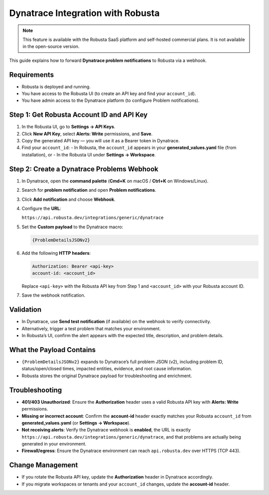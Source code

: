 Dynatrace Integration with Robusta
==================================

.. note::
    This feature is available with the Robusta SaaS platform and self-hosted commercial plans. It is not available in the open-source version.

This guide explains how to forward **Dynatrace problem notifications** to Robusta via a webhook.

Requirements
------------

- Robusta is deployed and running.
- You have access to the Robusta UI (to create an API key and find your ``account_id``).
- You have admin access to the Dynatrace platform (to configure Problem notifications).

Step 1: Get Robusta Account ID and API Key
------------------------------------------

1. In the Robusta UI, go to **Settings → API Keys**.
2. Click **New API Key**, select **Alerts: Write** permissions, and **Save**.
3. Copy the generated API key — you will use it as a Bearer token in Dynatrace.
4. Find your ``account_id``:
   - In Robusta, the ``account_id`` appears in your **generated_values.yaml** file (from installation), or
   - In the Robusta UI under **Settings → Workspace**.

Step 2: Create a Dynatrace Problems Webhook
-------------------------------------------

1. In Dynatrace, open the **command palette** (**Cmd+K** on macOS / **Ctrl+K** on Windows/Linux).
2. Search for **problem notification** and open **Problem notifications**.
3. Click **Add notification** and choose **Webhook**.
4. Configure the **URL**:

   ``https://api.robusta.dev/integrations/generic/dynatrace``

5. Set the **Custom payload** to the Dynatrace macro:

   .. code-block:: json

      {ProblemDetailsJSONv2}

6. Add the following **HTTP headers**:

   .. code-block:: http

      Authorization: Bearer <api-key>
      account-id: <account_id>

   Replace ``<api-key>`` with the Robusta API key from Step 1 and ``<account_id>`` with your Robusta account ID.

7. Save the webhook notification.

Validation
----------

- In Dynatrace, use **Send test notification** (if available) on the webhook to verify connectivity.
- Alternatively, trigger a test problem that matches your environment.
- In Robusta’s UI, confirm the alert appears with the expected title, description, and problem details.

What the Payload Contains
-------------------------

- ``{ProblemDetailsJSONv2}`` expands to Dynatrace’s full problem JSON (v2), including problem ID, status/open/closed times, impacted entities, evidence, and root cause information.
- Robusta stores the original Dynatrace payload for troubleshooting and enrichment.

Troubleshooting
---------------

- **401/403 Unauthorized**: Ensure the **Authorization** header uses a valid Robusta API key with **Alerts: Write** permissions.
- **Missing or incorrect account**: Confirm the **account-id** header exactly matches your Robusta ``account_id`` from **generated_values.yaml** (or **Settings → Workspace**).
- **Not receiving alerts**: Verify the Dynatrace webhook is **enabled**, the URL is exactly
  ``https://api.robusta.dev/integrations/generic/dynatrace``, and that problems are actually being generated in your environment.
- **Firewall/egress**: Ensure the Dynatrace environment can reach ``api.robusta.dev`` over HTTPS (TCP 443).

Change Management
-----------------

- If you rotate the Robusta API key, update the **Authorization** header in Dynatrace accordingly.
- If you migrate workspaces or tenants and your ``account_id`` changes, update the **account-id** header.
